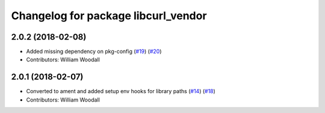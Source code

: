 ^^^^^^^^^^^^^^^^^^^^^^^^^^^^^^^^^^^^
Changelog for package libcurl_vendor
^^^^^^^^^^^^^^^^^^^^^^^^^^^^^^^^^^^^

2.0.2 (2018-02-08)
------------------
* Added missing dependency on pkg-config (`#19 <https://github.com/ros/resource_retriever/issues/19>`_) (`#20 <https://github.com/ros/resource_retriever/issues/20>`_)
* Contributors: William Woodall

2.0.1 (2018-02-07)
------------------
* Converted to ament and added setup env hooks for library paths (`#14 <https://github.com/ros/resource_retriever/issues/14>`_) (`#18 <https://github.com/ros/resource_retriever/issues/18>`_)
* Contributors: William Woodall
